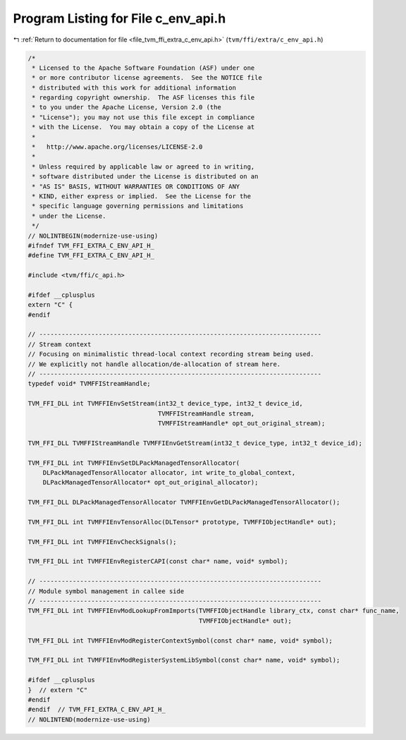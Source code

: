 
.. _program_listing_file_tvm_ffi_extra_c_env_api.h:

Program Listing for File c_env_api.h
====================================

|exhale_lsh| :ref:`Return to documentation for file <file_tvm_ffi_extra_c_env_api.h>` (``tvm/ffi/extra/c_env_api.h``)

.. |exhale_lsh| unicode:: U+021B0 .. UPWARDS ARROW WITH TIP LEFTWARDS

.. code-block:: cpp

   /*
    * Licensed to the Apache Software Foundation (ASF) under one
    * or more contributor license agreements.  See the NOTICE file
    * distributed with this work for additional information
    * regarding copyright ownership.  The ASF licenses this file
    * to you under the Apache License, Version 2.0 (the
    * "License"); you may not use this file except in compliance
    * with the License.  You may obtain a copy of the License at
    *
    *   http://www.apache.org/licenses/LICENSE-2.0
    *
    * Unless required by applicable law or agreed to in writing,
    * software distributed under the License is distributed on an
    * "AS IS" BASIS, WITHOUT WARRANTIES OR CONDITIONS OF ANY
    * KIND, either express or implied.  See the License for the
    * specific language governing permissions and limitations
    * under the License.
    */
   // NOLINTBEGIN(modernize-use-using)
   #ifndef TVM_FFI_EXTRA_C_ENV_API_H_
   #define TVM_FFI_EXTRA_C_ENV_API_H_
   
   #include <tvm/ffi/c_api.h>
   
   #ifdef __cplusplus
   extern "C" {
   #endif
   
   // ----------------------------------------------------------------------------
   // Stream context
   // Focusing on minimalistic thread-local context recording stream being used.
   // We explicitly not handle allocation/de-allocation of stream here.
   // ----------------------------------------------------------------------------
   typedef void* TVMFFIStreamHandle;
   
   TVM_FFI_DLL int TVMFFIEnvSetStream(int32_t device_type, int32_t device_id,
                                      TVMFFIStreamHandle stream,
                                      TVMFFIStreamHandle* opt_out_original_stream);
   
   TVM_FFI_DLL TVMFFIStreamHandle TVMFFIEnvGetStream(int32_t device_type, int32_t device_id);
   
   TVM_FFI_DLL int TVMFFIEnvSetDLPackManagedTensorAllocator(
       DLPackManagedTensorAllocator allocator, int write_to_global_context,
       DLPackManagedTensorAllocator* opt_out_original_allocator);
   
   TVM_FFI_DLL DLPackManagedTensorAllocator TVMFFIEnvGetDLPackManagedTensorAllocator();
   
   TVM_FFI_DLL int TVMFFIEnvTensorAlloc(DLTensor* prototype, TVMFFIObjectHandle* out);
   
   TVM_FFI_DLL int TVMFFIEnvCheckSignals();
   
   TVM_FFI_DLL int TVMFFIEnvRegisterCAPI(const char* name, void* symbol);
   
   // ----------------------------------------------------------------------------
   // Module symbol management in callee side
   // ----------------------------------------------------------------------------
   TVM_FFI_DLL int TVMFFIEnvModLookupFromImports(TVMFFIObjectHandle library_ctx, const char* func_name,
                                                 TVMFFIObjectHandle* out);
   
   TVM_FFI_DLL int TVMFFIEnvModRegisterContextSymbol(const char* name, void* symbol);
   
   TVM_FFI_DLL int TVMFFIEnvModRegisterSystemLibSymbol(const char* name, void* symbol);
   
   #ifdef __cplusplus
   }  // extern "C"
   #endif
   #endif  // TVM_FFI_EXTRA_C_ENV_API_H_
   // NOLINTEND(modernize-use-using)
